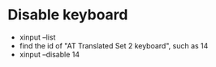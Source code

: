 * Disable keyboard
- xinput --list
- find the id of "AT Translated Set 2 keyboard", such as 14
- xinput --disable 14

